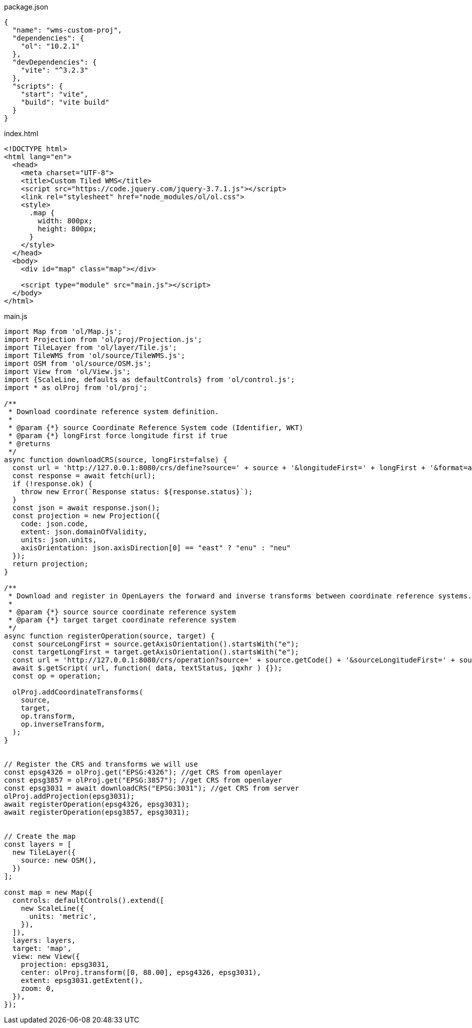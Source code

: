 

package.json
[source,json]
----
{
  "name": "wms-custom-proj",
  "dependencies": {
    "ol": "10.2.1"
  },
  "devDependencies": {
    "vite": "^3.2.3"
  },
  "scripts": {
    "start": "vite",
    "build": "vite build"
  }
}
----

index.html
[source,html]
----
<!DOCTYPE html>
<html lang="en">
  <head>
    <meta charset="UTF-8">
    <title>Custom Tiled WMS</title>
    <script src="https://code.jquery.com/jquery-3.7.1.js"></script>
    <link rel="stylesheet" href="node_modules/ol/ol.css">
    <style>
      .map {
        width: 800px;
        height: 800px;
      }
    </style>
  </head>
  <body>
    <div id="map" class="map"></div>

    <script type="module" src="main.js"></script>
  </body>
</html>

----

main.js
[source,javascript]
----
import Map from 'ol/Map.js';
import Projection from 'ol/proj/Projection.js';
import TileLayer from 'ol/layer/Tile.js';
import TileWMS from 'ol/source/TileWMS.js';
import OSM from 'ol/source/OSM.js';
import View from 'ol/View.js';
import {ScaleLine, defaults as defaultControls} from 'ol/control.js';
import * as olProj from 'ol/proj';

/**
 * Download coordinate reference system definition.
 *
 * @param {*} source Coordinate Reference System code (Identifier, WKT)
 * @param {*} longFirst force longitude first if true
 * @returns 
 */
async function downloadCRS(source, longFirst=false) {
  const url = 'http://127.0.0.1:8080/crs/define?source=' + source + '&longitudeFirst=' + longFirst + '&format=application/json';
  const response = await fetch(url);
  if (!response.ok) {
    throw new Error(`Response status: ${response.status}`);
  }
  const json = await response.json();
  const projection = new Projection({
    code: json.code,
    extent: json.domainOfValidity,
    units: json.units,
    axisOrientation: json.axisDirection[0] == "east" ? "enu" : "neu"
  });
  return projection;
}

/**
 * Download and register in OpenLayers the forward and inverse transforms between coordinate reference systems.
 *
 * @param {*} source source coordinate reference system
 * @param {*} target target coordinate reference system
 */
async function registerOperation(source, target) {
  const sourceLongFirst = source.getAxisOrientation().startsWith("e");
  const targetLongFirst = target.getAxisOrientation().startsWith("e");
  const url = 'http://127.0.0.1:8080/crs/operation?source=' + source.getCode() + '&sourceLongitudeFirst=' + sourceLongFirst + '&target=' + target.getCode() + '&targetLongitudeFirst=' + targetLongFirst + '&format=text/javascript';
  await $.getScript( url, function( data, textStatus, jqxhr ) {});
  const op = operation;

  olProj.addCoordinateTransforms(
    source,
    target,
    op.transform,
    op.inverseTransform,
  );
}


// Register the CRS and transforms we will use
const epsg4326 = olProj.get("EPSG:4326"); //get CRS from openlayer
const epsg3857 = olProj.get("EPSG:3857"); //get CRS from openlayer
const epsg3031 = await downloadCRS("EPSG:3031"); //get CRS from server
olProj.addProjection(epsg3031);
await registerOperation(epsg4326, epsg3031);
await registerOperation(epsg3857, epsg3031);


// Create the map
const layers = [
  new TileLayer({
    source: new OSM(),
  })
];

const map = new Map({
  controls: defaultControls().extend([
    new ScaleLine({
      units: 'metric',
    }),
  ]),
  layers: layers,
  target: 'map',
  view: new View({
    projection: epsg3031,
    center: olProj.transform([0, 88.00], epsg4326, epsg3031),
    extent: epsg3031.getExtent(),
    zoom: 0,
  }),
});

----